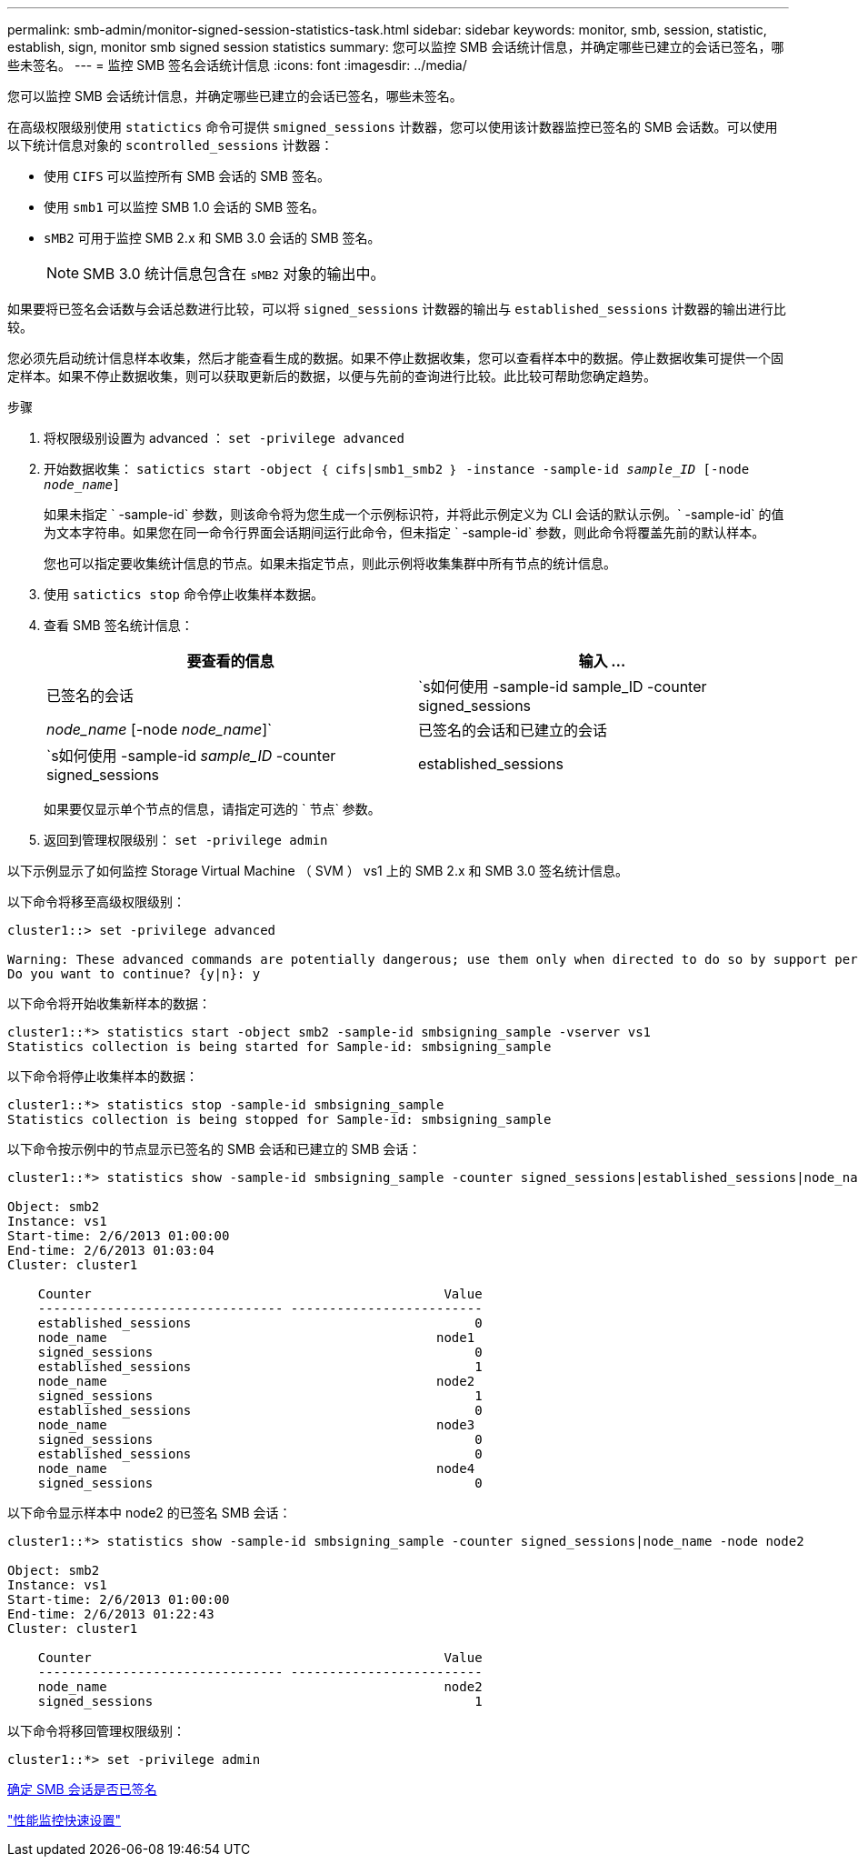 ---
permalink: smb-admin/monitor-signed-session-statistics-task.html 
sidebar: sidebar 
keywords: monitor, smb, session, statistic, establish, sign, monitor smb signed session statistics 
summary: 您可以监控 SMB 会话统计信息，并确定哪些已建立的会话已签名，哪些未签名。 
---
= 监控 SMB 签名会话统计信息
:icons: font
:imagesdir: ../media/


[role="lead"]
您可以监控 SMB 会话统计信息，并确定哪些已建立的会话已签名，哪些未签名。

在高级权限级别使用 `statictics` 命令可提供 `smigned_sessions` 计数器，您可以使用该计数器监控已签名的 SMB 会话数。可以使用以下统计信息对象的 `scontrolled_sessions` 计数器：

* 使用 `CIFS` 可以监控所有 SMB 会话的 SMB 签名。
* 使用 `smb1` 可以监控 SMB 1.0 会话的 SMB 签名。
* `sMB2` 可用于监控 SMB 2.x 和 SMB 3.0 会话的 SMB 签名。
+
[NOTE]
====
SMB 3.0 统计信息包含在 `sMB2` 对象的输出中。

====


如果要将已签名会话数与会话总数进行比较，可以将 `signed_sessions` 计数器的输出与 `established_sessions` 计数器的输出进行比较。

您必须先启动统计信息样本收集，然后才能查看生成的数据。如果不停止数据收集，您可以查看样本中的数据。停止数据收集可提供一个固定样本。如果不停止数据收集，则可以获取更新后的数据，以便与先前的查询进行比较。此比较可帮助您确定趋势。

.步骤
. 将权限级别设置为 advanced ： `set -privilege advanced`
. 开始数据收集： `satictics start -object ｛ cifs|smb1_smb2 ｝ -instance -sample-id _sample_ID_ [-node _node_name_]`
+
如果未指定 ` -sample-id` 参数，则该命令将为您生成一个示例标识符，并将此示例定义为 CLI 会话的默认示例。` -sample-id` 的值为文本字符串。如果您在同一命令行界面会话期间运行此命令，但未指定 ` -sample-id` 参数，则此命令将覆盖先前的默认样本。

+
您也可以指定要收集统计信息的节点。如果未指定节点，则此示例将收集集群中所有节点的统计信息。

. 使用 `satictics stop` 命令停止收集样本数据。
. 查看 SMB 签名统计信息：
+
|===
| 要查看的信息 | 输入 ... 


 a| 
已签名的会话
 a| 
`s如何使用 -sample-id sample_ID -counter signed_sessions|_node_name_ [-node _node_name_]`



 a| 
已签名的会话和已建立的会话
 a| 
`s如何使用 -sample-id _sample_ID_ -counter signed_sessions|established_sessions|_node_name_ [-node node_name]`

|===
+
如果要仅显示单个节点的信息，请指定可选的 ` 节点` 参数。

. 返回到管理权限级别： `set -privilege admin`


以下示例显示了如何监控 Storage Virtual Machine （ SVM ） vs1 上的 SMB 2.x 和 SMB 3.0 签名统计信息。

以下命令将移至高级权限级别：

[listing]
----
cluster1::> set -privilege advanced

Warning: These advanced commands are potentially dangerous; use them only when directed to do so by support personnel.
Do you want to continue? {y|n}: y
----
以下命令将开始收集新样本的数据：

[listing]
----
cluster1::*> statistics start -object smb2 -sample-id smbsigning_sample -vserver vs1
Statistics collection is being started for Sample-id: smbsigning_sample
----
以下命令将停止收集样本的数据：

[listing]
----
cluster1::*> statistics stop -sample-id smbsigning_sample
Statistics collection is being stopped for Sample-id: smbsigning_sample
----
以下命令按示例中的节点显示已签名的 SMB 会话和已建立的 SMB 会话：

[listing]
----
cluster1::*> statistics show -sample-id smbsigning_sample -counter signed_sessions|established_sessions|node_name

Object: smb2
Instance: vs1
Start-time: 2/6/2013 01:00:00
End-time: 2/6/2013 01:03:04
Cluster: cluster1

    Counter                                              Value
    -------------------------------- -------------------------
    established_sessions                                     0
    node_name                                           node1
    signed_sessions                                          0
    established_sessions                                     1
    node_name                                           node2
    signed_sessions                                          1
    established_sessions                                     0
    node_name                                           node3
    signed_sessions                                          0
    established_sessions                                     0
    node_name                                           node4
    signed_sessions                                          0
----
以下命令显示样本中 node2 的已签名 SMB 会话：

[listing]
----
cluster1::*> statistics show -sample-id smbsigning_sample -counter signed_sessions|node_name -node node2

Object: smb2
Instance: vs1
Start-time: 2/6/2013 01:00:00
End-time: 2/6/2013 01:22:43
Cluster: cluster1

    Counter                                              Value
    -------------------------------- -------------------------
    node_name                                            node2
    signed_sessions                                          1
----
以下命令将移回管理权限级别：

[listing]
----
cluster1::*> set -privilege admin
----
xref:determine-sessions-signed-task.adoc[确定 SMB 会话是否已签名]

link:../performance-config/index.html["性能监控快速设置"]
